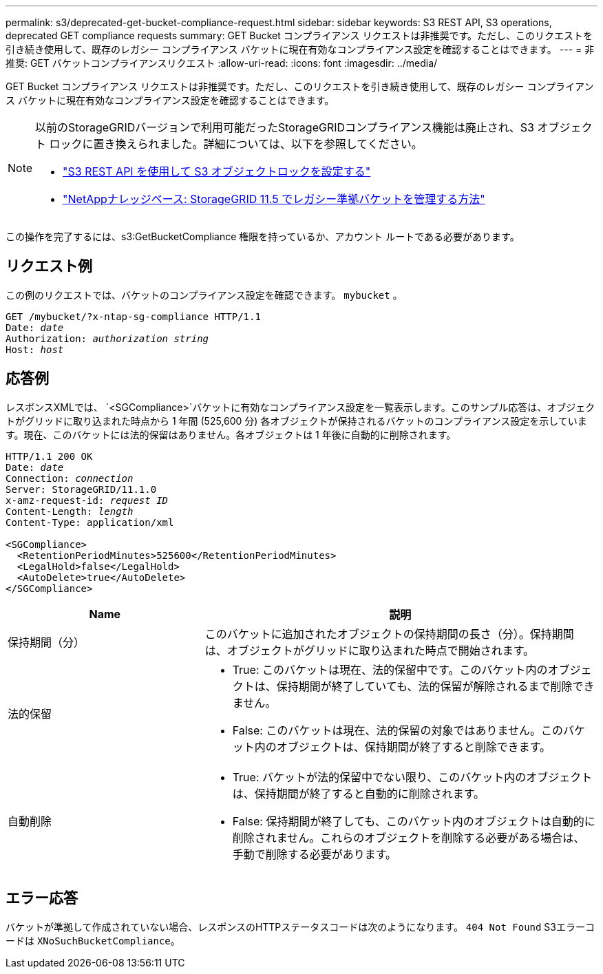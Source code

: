 ---
permalink: s3/deprecated-get-bucket-compliance-request.html 
sidebar: sidebar 
keywords: S3 REST API, S3 operations, deprecated GET compliance requests 
summary: GET Bucket コンプライアンス リクエストは非推奨です。ただし、このリクエストを引き続き使用して、既存のレガシー コンプライアンス バケットに現在有効なコンプライアンス設定を確認することはできます。 
---
= 非推奨: GET バケットコンプライアンスリクエスト
:allow-uri-read: 
:icons: font
:imagesdir: ../media/


[role="lead"]
GET Bucket コンプライアンス リクエストは非推奨です。ただし、このリクエストを引き続き使用して、既存のレガシー コンプライアンス バケットに現在有効なコンプライアンス設定を確認することはできます。

[NOTE]
====
以前のStorageGRIDバージョンで利用可能だったStorageGRIDコンプライアンス機能は廃止され、S3 オブジェクト ロックに置き換えられました。詳細については、以下を参照してください。

* link:../s3/use-s3-api-for-s3-object-lock.html["S3 REST API を使用して S3 オブジェクトロックを設定する"]
* https://kb.netapp.com/Advice_and_Troubleshooting/Hybrid_Cloud_Infrastructure/StorageGRID/How_to_manage_legacy_Compliant_buckets_in_StorageGRID_11.5["NetAppナレッジベース: StorageGRID 11.5 でレガシー準拠バケットを管理する方法"^]


====
この操作を完了するには、s3:GetBucketCompliance 権限を持っているか、アカウント ルートである必要があります。



== リクエスト例

この例のリクエストでは、バケットのコンプライアンス設定を確認できます。 `mybucket` 。

[listing, subs="specialcharacters,quotes"]
----
GET /mybucket/?x-ntap-sg-compliance HTTP/1.1
Date: _date_
Authorization: _authorization string_
Host: _host_
----


== 応答例

レスポンスXMLでは、 `<SGCompliance>`バケットに有効なコンプライアンス設定を一覧表示します。このサンプル応答は、オブジェクトがグリッドに取り込まれた時点から 1 年間 (525,600 分) 各オブジェクトが保持されるバケットのコンプライアンス設定を示しています。現在、このバケットには法的保留はありません。各オブジェクトは 1 年後に自動的に削除されます。

[listing, subs="specialcharacters,quotes"]
----
HTTP/1.1 200 OK
Date: _date_
Connection: _connection_
Server: StorageGRID/11.1.0
x-amz-request-id: _request ID_
Content-Length: _length_
Content-Type: application/xml

<SGCompliance>
  <RetentionPeriodMinutes>525600</RetentionPeriodMinutes>
  <LegalHold>false</LegalHold>
  <AutoDelete>true</AutoDelete>
</SGCompliance>
----
[cols="1a,2a"]
|===
| Name | 説明 


 a| 
保持期間（分）
 a| 
このバケットに追加されたオブジェクトの保持期間の長さ（分）。保持期間は、オブジェクトがグリッドに取り込まれた時点で開始されます。



 a| 
法的保留
 a| 
* True: このバケットは現在、法的保留中です。このバケット内のオブジェクトは、保持期間が終了していても、法的保留が解除されるまで削除できません。
* False: このバケットは現在、法的保留の対象ではありません。このバケット内のオブジェクトは、保持期間が終了すると削除できます。




 a| 
自動削除
 a| 
* True: バケットが法的保留中でない限り、このバケット内のオブジェクトは、保持期間が終了すると自動的に削除されます。
* False: 保持期間が終了しても、このバケット内のオブジェクトは自動的に削除されません。これらのオブジェクトを削除する必要がある場合は、手動で削除する必要があります。


|===


== エラー応答

バケットが準拠して作成されていない場合、レスポンスのHTTPステータスコードは次のようになります。 `404 Not Found` S3エラーコードは `XNoSuchBucketCompliance`。
